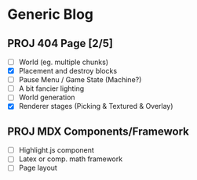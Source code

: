 * Generic Blog

** PROJ 404 Page [2/5]
- [ ] World (eg. multiple chunks)
- [X] Placement and destroy blocks
- [ ] Pause Menu / Game State (Machine?)
- [ ] A bit fancier lighting
- [ ] World generation
- [X] Renderer stages (Picking & Textured & Overlay)

** PROJ MDX Components/Framework
- [ ] Highlight.js component
- [ ] Latex or comp. math framework
- [ ] Page layout
